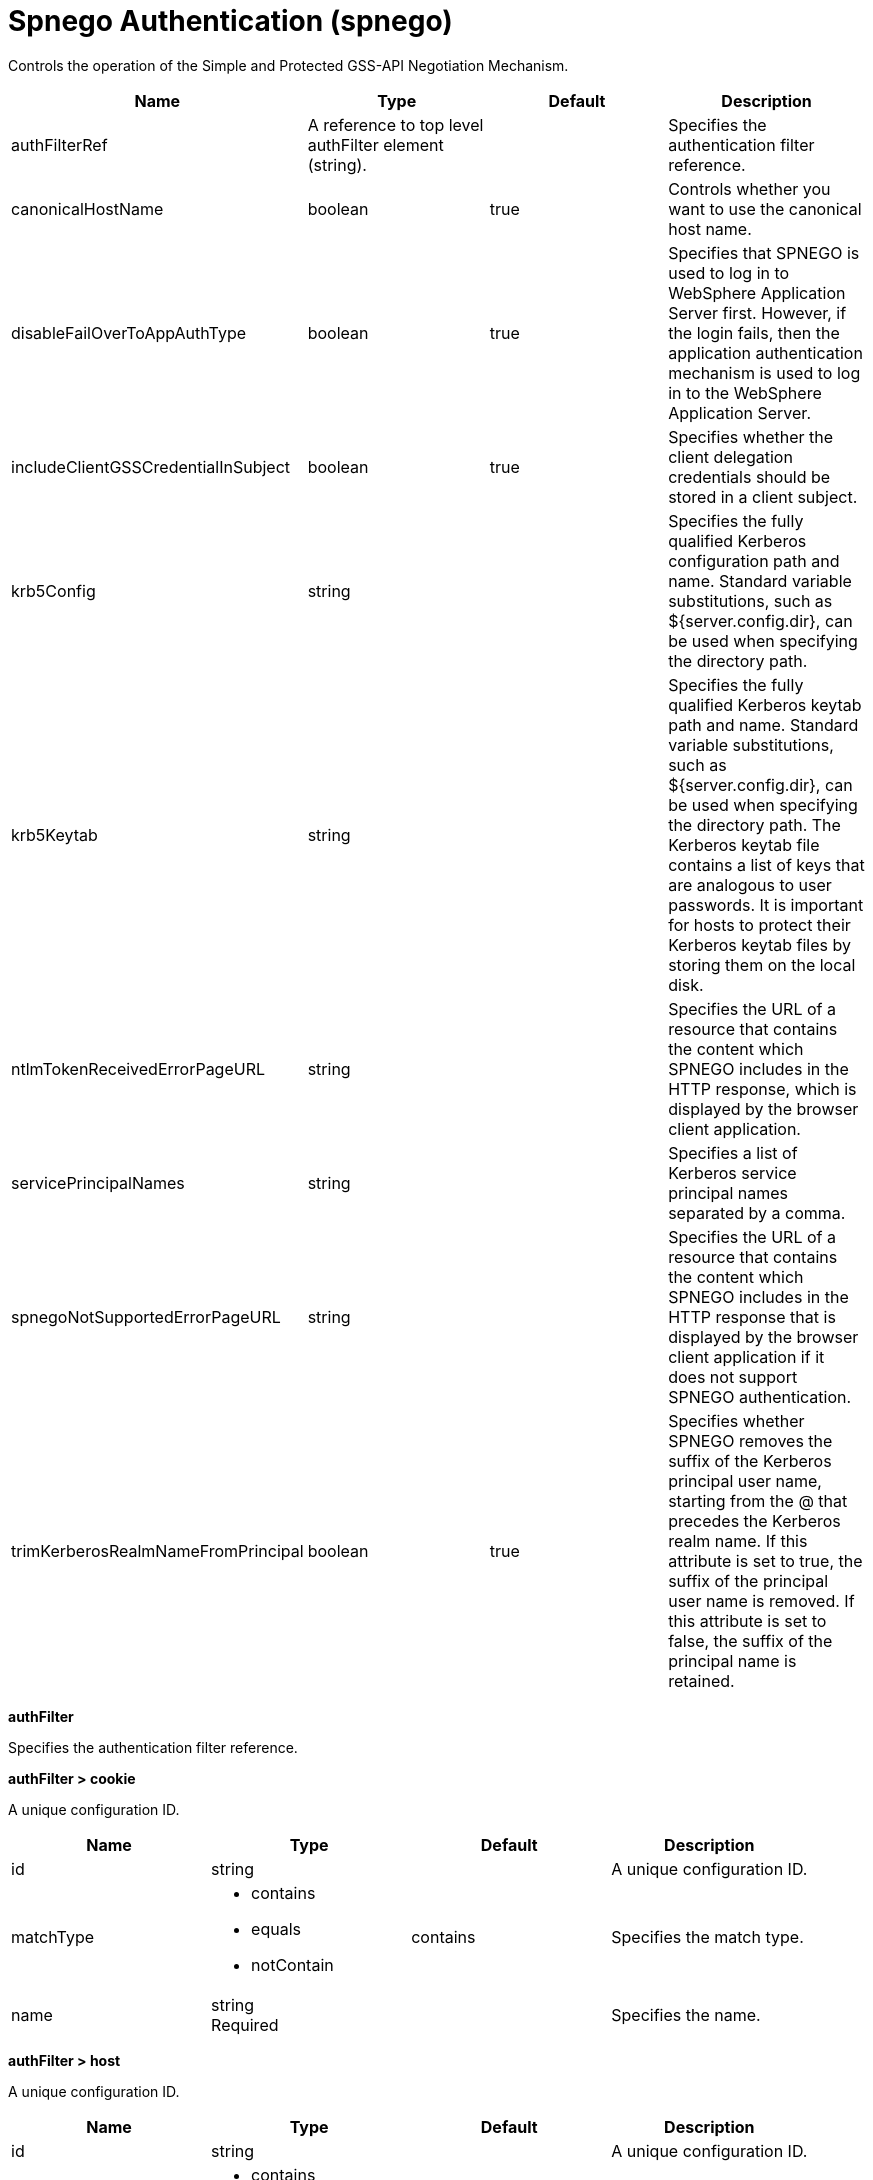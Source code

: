 = +Spnego Authentication+ (+spnego+)
:linkcss: 
:page-layout: config
:nofooter: 

+Controls the operation of the Simple and Protected GSS-API Negotiation Mechanism.+

[cols="a,a,a,a",width="100%"]
|===
|Name|Type|Default|Description

|+authFilterRef+

|A reference to top level authFilter element (string).

|

|+Specifies the authentication filter reference.+

|+canonicalHostName+

|boolean

|+true+

|+Controls whether you want to use the canonical host name.+

|+disableFailOverToAppAuthType+

|boolean

|+true+

|+Specifies that SPNEGO is used to log in to WebSphere Application Server first. However, if the login fails, then the application authentication mechanism is used to log in to the WebSphere Application Server.+

|+includeClientGSSCredentialInSubject+

|boolean

|+true+

|+Specifies whether the client delegation credentials should be stored in a client subject.+

|+krb5Config+

|string

|

|+Specifies the fully qualified Kerberos configuration path and name. Standard variable substitutions, such as ${server.config.dir}, can be used when specifying the directory path.+

|+krb5Keytab+

|string

|

|+Specifies the fully qualified Kerberos keytab  path and name. Standard variable substitutions, such as ${server.config.dir}, can be used when specifying the directory path. The Kerberos keytab file contains a list of keys that are analogous to user passwords. It is important for hosts to protect their Kerberos keytab files by storing them on the local disk.+

|+ntlmTokenReceivedErrorPageURL+

|string

|

|+Specifies the URL of a resource that contains the content which SPNEGO includes in the HTTP response, which is displayed by the browser client application.+

|+servicePrincipalNames+

|string

|

|+Specifies a list of Kerberos service principal names separated by a comma.+

|+spnegoNotSupportedErrorPageURL+

|string

|

|+Specifies the URL of a resource that contains the content which SPNEGO includes in the HTTP response that is displayed by the browser client application if it does not support SPNEGO authentication.+

|+trimKerberosRealmNameFromPrincipal+

|boolean

|+true+

|+Specifies whether SPNEGO removes the suffix of the Kerberos principal user name, starting from the @ that precedes the Kerberos realm name. If this attribute is set to true, the suffix of the principal user name is removed. If this attribute is set to false, the suffix of the principal name is retained.+
|===
[#+authFilter+]*authFilter*

+Specifies the authentication filter reference.+


[#+authFilter/cookie+]*authFilter > cookie*

+A unique configuration ID.+


[cols="a,a,a,a",width="100%"]
|===
|Name|Type|Default|Description

|+id+

|string

|

|+A unique configuration ID.+

|+matchType+

|* +contains+
* +equals+
* +notContain+


|+contains+

|+Specifies the match type.+

|+name+

|string +
Required

|

|+Specifies the name.+
|===
[#+authFilter/host+]*authFilter > host*

+A unique configuration ID.+


[cols="a,a,a,a",width="100%"]
|===
|Name|Type|Default|Description

|+id+

|string

|

|+A unique configuration ID.+

|+matchType+

|* +contains+
* +equals+
* +notContain+


|+contains+

|+Specifies the match type.+

|+name+

|string +
Required

|

|+Specifies the name.+
|===
[#+authFilter/remoteAddress+]*authFilter > remoteAddress*

+A unique configuration ID.+


[cols="a,a,a,a",width="100%"]
|===
|Name|Type|Default|Description

|+id+

|string

|

|+A unique configuration ID.+

|+ip+

|string

|

|+Specifies the remote host TCP/IP address.+

|+matchType+

|* +contains+
* +equals+
* +greaterThan+
* +lessThan+
* +notContain+


|+contains+

|+Specifies the match type.+
|===
[#+authFilter/requestHeader+]*authFilter > requestHeader*

+A unique configuration ID.+


[cols="a,a,a,a",width="100%"]
|===
|Name|Type|Default|Description

|+id+

|string

|

|+A unique configuration ID.+

|+matchType+

|* +contains+
* +equals+
* +notContain+


|+contains+

|+Specifies the match type.+

|+name+

|string +
Required

|

|+Specifies the name.+

|+value+

|string

|

|+The value attribute specifies the value of the request header. If the value is not specified, then the name attribute is used for matching, for example, &lt;requestHeader id="sample" name="email" matchType="contains"/&gt;.+
|===
[#+authFilter/requestUrl+]*authFilter > requestUrl*

+A unique configuration ID.+


[cols="a,a,a,a",width="100%"]
|===
|Name|Type|Default|Description

|+id+

|string

|

|+A unique configuration ID.+

|+matchType+

|* +contains+
* +equals+
* +notContain+


|+contains+

|+Specifies the match type.+

|+urlPattern+

|string +
Required

|

|+Specifies the URL pattern. The * character is not supported to be used as a wildcard.+
|===
[#+authFilter/userAgent+]*authFilter > userAgent*

+A unique configuration ID.+


[cols="a,a,a,a",width="100%"]
|===
|Name|Type|Default|Description

|+agent+

|string +
Required

|

|+Specifies the browser's user agent to help identify which browser is being used.+

|+id+

|string

|

|+A unique configuration ID.+

|+matchType+

|* +contains+
* +equals+
* +notContain+


|+contains+

|+Specifies the match type.+
|===
[#+authFilter/webApp+]*authFilter > webApp*

+A unique configuration ID.+


[cols="a,a,a,a",width="100%"]
|===
|Name|Type|Default|Description

|+id+

|string

|

|+A unique configuration ID.+

|+matchType+

|* +contains+
* +equals+
* +notContain+


|+contains+

|+Specifies the match type.+

|+name+

|string +
Required

|

|+Specifies the name.+
|===
